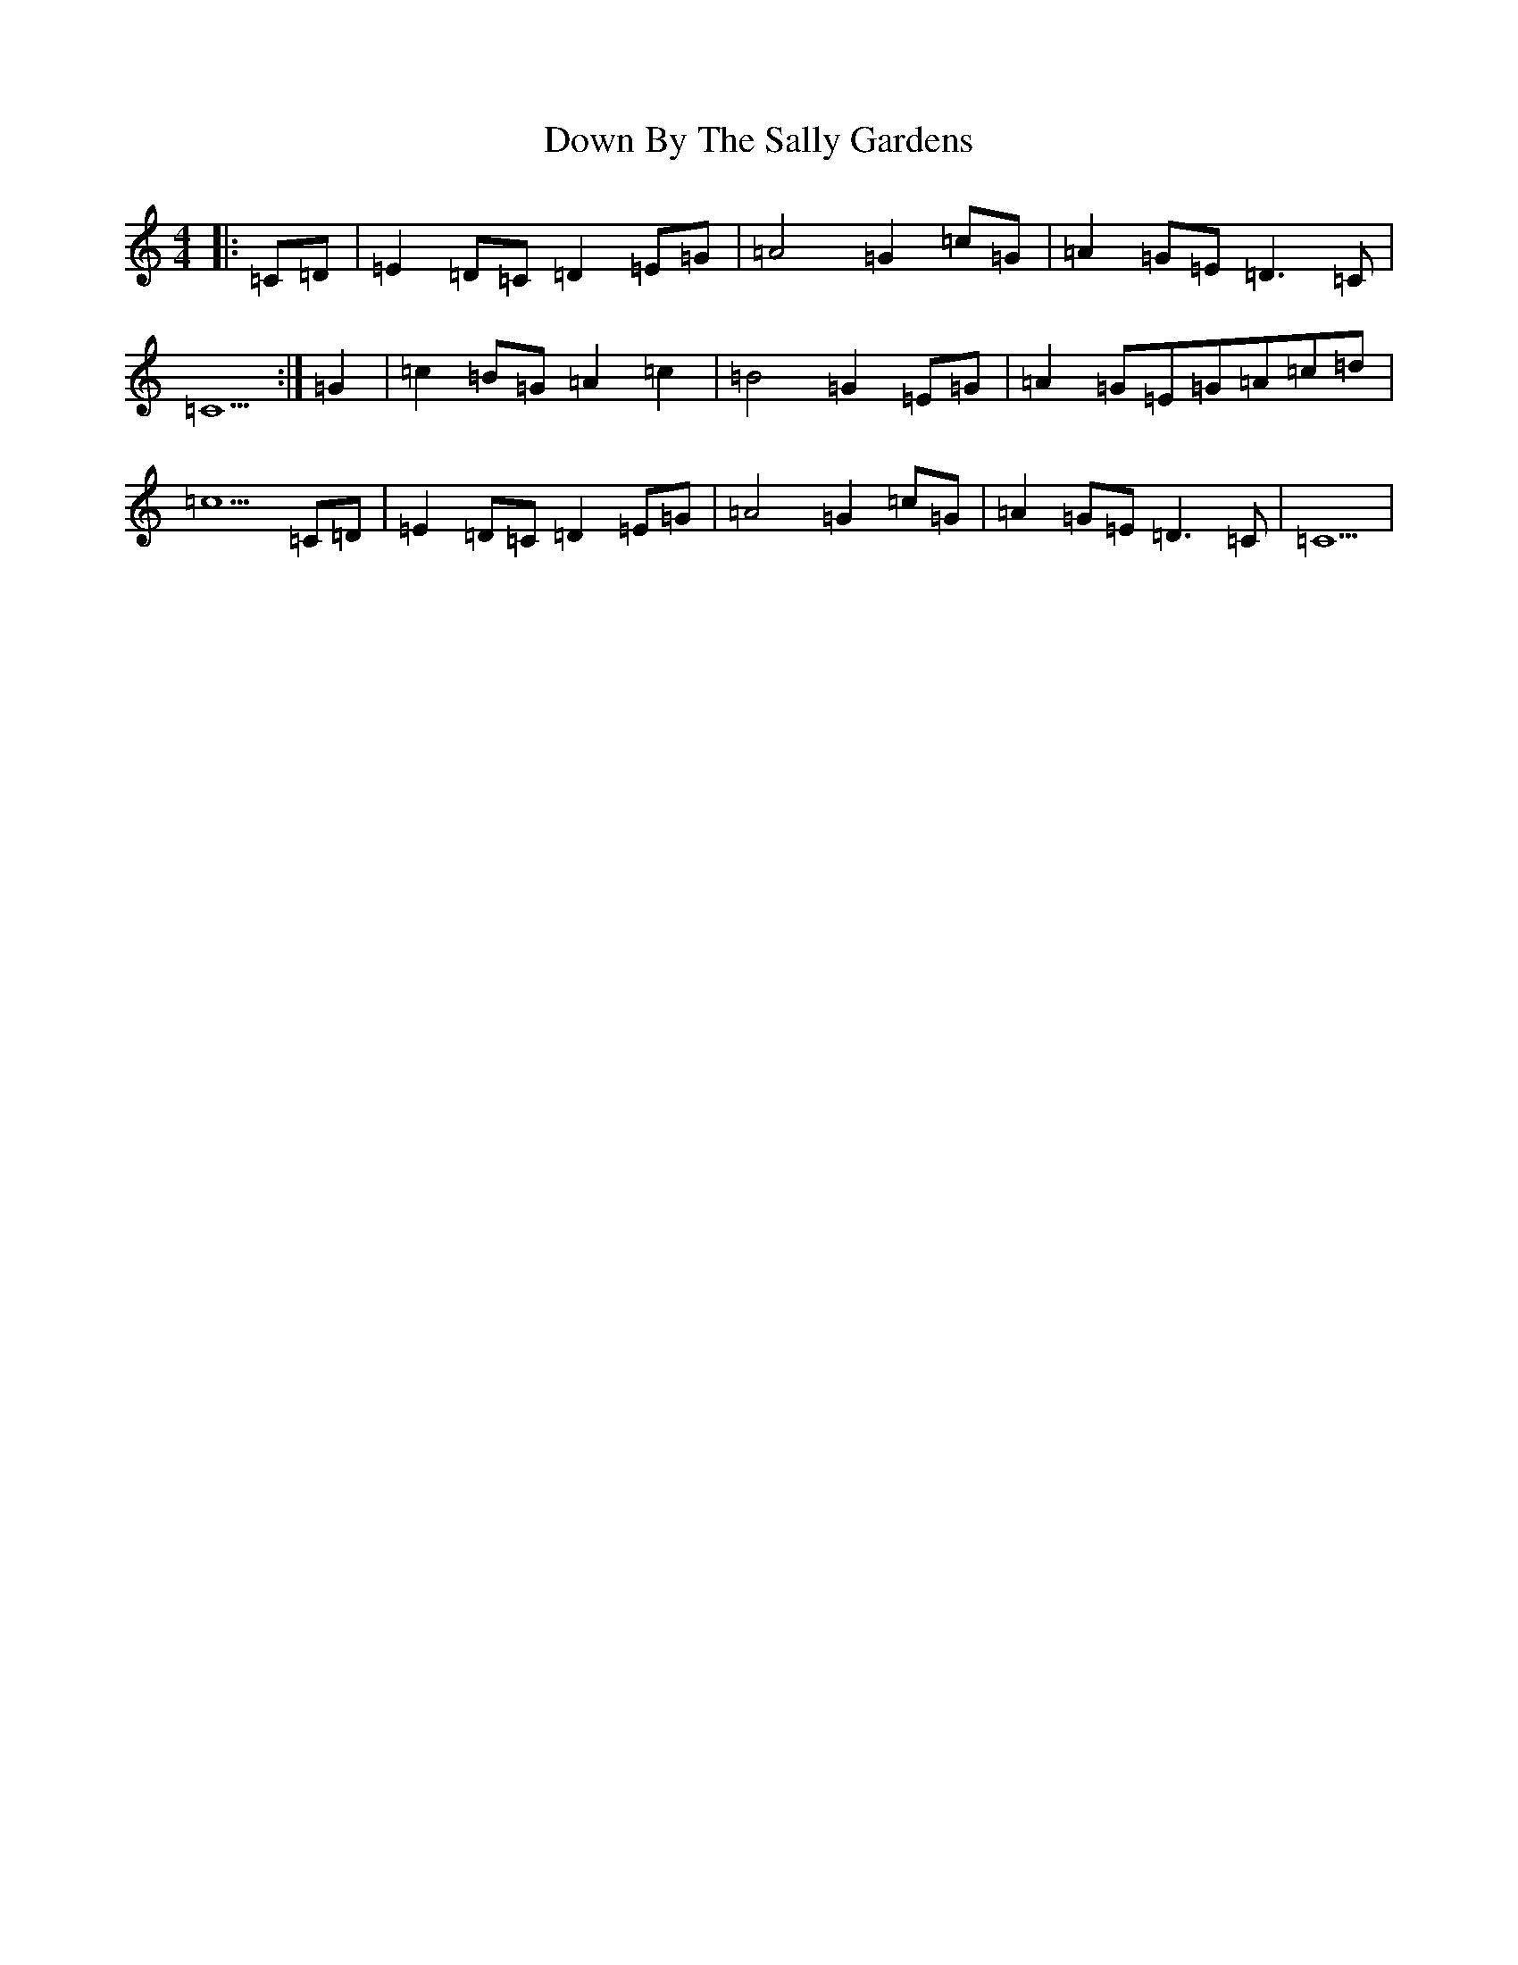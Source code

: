 X: 14777
T: Down By The Sally Gardens
S: https://thesession.org/tunes/1314#setting14650
Z: D Major
R: reel
M: 4/4
L: 1/8
K: C Major
|:=C=D|=E2=D=C=D2=E=G|=A4=G2=c=G|=A2=G=E=D3=C|=C5:|=G2|=c2=B=G=A2=c2|=B4=G2=E=G|=A2=G=E=G=A=c=d|=c5=C=D|=E2=D=C=D2=E=G|=A4=G2=c=G|=A2=G=E=D3=C|=C5|